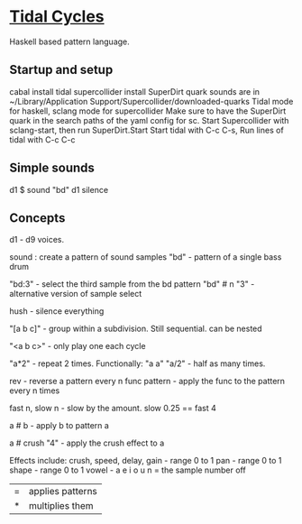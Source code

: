 * [[https://tidalcycles.org/][Tidal Cycles]]
  Haskell based pattern language.
** Startup and setup
   cabal install tidal
   supercollider install SuperDirt quark
   sounds are in ~/Library/Application Support/Supercollider/downloaded-quarks
   Tidal mode for haskell, sclang mode for supercollider
   Make sure to have the SuperDirt quark in the search paths of the yaml config for sc.
   Start Supercollider with sclang-start, then run SuperDirt.Start
   Start tidal with C-c C-s, 
   Run lines of tidal with C-c C-c
** Simple sounds
   d1 $ sound "bd"
   d1 silence

** Concepts
   d1 - d9 voices.

   sound : create a pattern of sound samples
   "bd" - pattern of a single bass drum

   "bd:3" - select the third sample from the bd pattern
   "bd" # n "3" - alternative version of sample select

   hush - silence everything

   "[a b c]" - group within a subdivision. Still sequential. can be nested
   
   "<a b c>" - only play one each cycle

   "a*2" - repeat 2 times. Functionally: "a a"
   "a/2" - half as many times. 

   rev - reverse a pattern
   every n func pattern - apply the func to the pattern every n times
   
   fast n, slow n - slow by the amount. slow 0.25 == fast 4

   a # b - apply b to pattern a
   
   a # crush "4" - apply the crush effect to a
   
   Effects include: crush, speed, delay,
   gain - range 0 to 1
   pan - range 0 to 1
   shape - range 0 to 1
   vowel - a e i o u
   n = the sample number
   off

   |=| applies patterns
   |*| multiplies them

   
